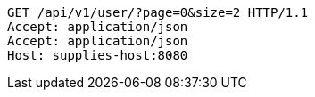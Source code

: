 [source,http,options="nowrap"]
----
GET /api/v1/user/?page=0&size=2 HTTP/1.1
Accept: application/json
Accept: application/json
Host: supplies-host:8080

----